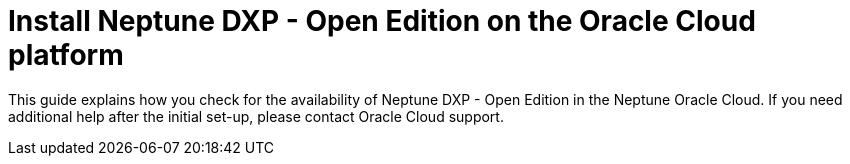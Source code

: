 = Install Neptune DXP - Open Edition on the Oracle Cloud platform

This guide explains how you check for the availability of Neptune DXP - Open Edition in the Neptune Oracle Cloud. If you need additional help after the initial set-up, please contact Oracle Cloud support.



